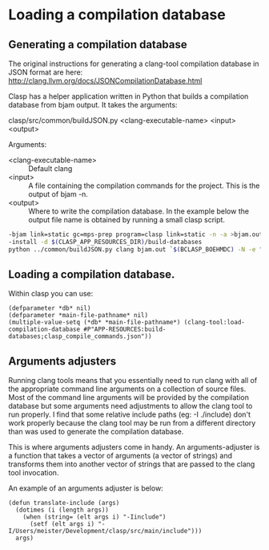 * Loading a compilation database

** Generating a compilation database

The original instructions for generating a clang-tool compilation database in JSON format are here: http://clang.llvm.org/docs/JSONCompilationDatabase.html

Clasp has a helper application written in Python that builds a compilation database from bjam output.  It takes the arguments:

clasp/src/common/buildJSON.py <clang-executable-name> <input> <output>

Arguments:
- <clang-executable-name> :: Default clang
- <input> :: A file containing the compilation commands for the project. This is the output of bjam -n.
- <output> :: Where to write the compilation database.  In the example below the output file name is obtained by running a small clasp script.

#+BEGIN_SRC bash
	-bjam link=static gc=mps-prep program=clasp link=static -n -a >bjam.out
	-install -d $(CLASP_APP_RESOURCES_DIR)/build-databases
	python ../common/buildJSON.py clang bjam.out `$(BCLASP_BOEHMDC) -N -e "(progn (format t \"~a\"(namestring (translate-logical-pathname (ensure-directories-exist #P\"APP-RESOURCES:build-databases;clasp_compile_commands.json\")))) (quit))"` # $(CLASP_APP_RESOURCES_DIR)/build-databases/clasp_compile_commands.json
#+END_SRC

** Loading a compilation database.

Within clasp you can use:

#+BEGIN_SRC common-lisp
(defparameter *db* nil)
(defparameter *main-file-pathname* nil)
(multiple-value-setq (*db* *main-file-pathname*) (clang-tool:load-compilation-database #P"APP-RESOURCES:build-databases;clasp_compile_commands.json"))
#+END_SRC

** Arguments adjusters
Running clang tools means that you essentially need to run clang with all of the appropriate command line arguments on a collection of source files.  Most of the command line arguments will be provided by the compilation database but some arguments need adjustments to allow the clang tool to run properly.  I find that some relative include paths (eg: -I ./include) don't work properly because the clang tool may be run from a different directory than was used to generate the compilation database.

This is where arguments adjusters come in handy.  An arguments-adjuster is a function that takes a vector of arguments (a vector of strings) and transforms them into another vector of strings that are passed to the clang tool invocation.

An example of an arguments adjuster is below:

#+BEGIN_SRC common-lisp
(defun translate-include (args)
  (dotimes (i (length args))
    (when (string= (elt args i) "-Iinclude")
      (setf (elt args i) "-I/Users/meister/Development/clasp/src/main/include")))
  args)
#+END_SRC



